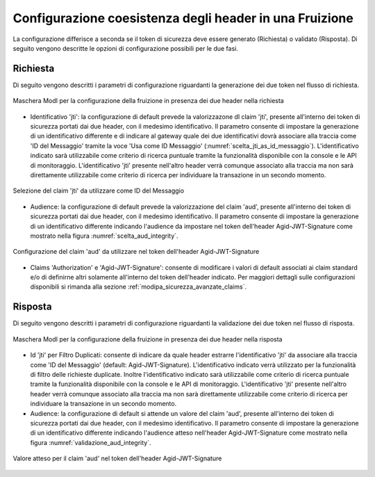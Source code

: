 .. _modipa_sicurezza_avanzate_header_contemporaneita_fruizione:

Configurazione coesistenza degli header in una Fruizione
------------------------------------------------------------------------------------------------

La configurazione differisce a seconda se il token di sicurezza deve essere generato (Richiesta) o validato (Risposta). Di seguito vengono descritte le opzioni di configurazione possibili per le due fasi.

Richiesta
^^^^^^^^^^^^^^

Di seguito vengono descritti i parametri di configurazione riguardanti la generazione dei due token nel flusso di richiesta.

.. figure:: ../../../../_figure_console/contemporaneita_fruizione_richiesta.png
    :scale: 70%
    :align: center
    :name: contemporaneita_fruizione_richiesta

    Maschera ModI per la configurazione della fruizione in presenza dei due header nella richiesta

- Identificativo 'jti': la configurazione di default prevede la valorizzazone dl claim 'jti', presente all'interno dei token di sicurezza portati dai due header, con il medesimo identificativo. Il parametro consente di impostare la generazione di un identificativo differente e di indicare al gateway quale dei due identificativi dovrà associare alla traccia come 'ID del Messaggio' tramite la voce 'Usa come ID Messaggio' (:numref:`scelta_jti_as_id_messaggio`). L'identificativo indicato sarà utilizzabile come criterio di ricerca puntuale tramite la funzionalità disponibile con la console e le API di monitoraggio. L'identificativo 'jti' presente nell'altro header verrà comunque associato alla traccia ma non sarà direttamente utilizzabile come criterio di ricerca per individuare la transazione in un secondo momento.

.. figure:: ../../../../_figure_console/scelta_jti_as_id_messaggio.png
    :scale: 70%
    :align: center
    :name: scelta_jti_as_id_messaggio

    Selezione del claim 'jti' da utilizzare come ID del Messaggio

- Audience: la configurazione di default prevede la valorizzazione del claim 'aud', presente all'interno dei token di sicurezza portati dai due header, con il medesimo identificativo. Il parametro consente di impostare la generazione di un identificativo differente indicando l'audience da impostare nel token dell'header Agid-JWT-Signature come mostrato nella figura :numref:`scelta_aud_integrity`.

.. figure:: ../../../../_figure_console/scelta_aud_integrity.png
    :scale: 70%
    :align: center
    :name: scelta_aud_integrity

    Configurazione del claim 'aud' da utilizzare nel token dell'header Agid-JWT-Signature

- Claims 'Authorization' e 'Agid-JWT-Signature': consente di modificare i valori di default associati ai claim standard e/o di definirne altri solamente all'interno del token dell'header indicato. Per maggiori dettagli sulle configurazioni disponibili si rimanda alla sezione :ref:`modipa_sicurezza_avanzate_claims`.


Risposta
^^^^^^^^^^^^^^

Di seguito vengono descritti i parametri di configurazione riguardanti la validazione dei due token nel flusso di risposta.

.. figure:: ../../../../_figure_console/contemporaneita_fruizione_risposta.png
    :scale: 70%
    :align: center
    :name: contemporaneita_fruizione_risposta

    Maschera ModI per la configurazione della fruizione in presenza dei due header nella risposta

- Id 'jti' per Filtro Duplicati: consente di indicare da quale header estrarre l'identificativo 'jti' da associare alla traccia come 'ID del Messaggio' (default: Agid-JWT-Signature). L'identificativo indicato verrà utilizzato per la funzionalità di filtro delle richieste duplicate. Inoltre l'identificativo indicato sarà utilizzabile come criterio di ricerca puntuale tramite la funzionalità disponibile con la console e le API di monitoraggio. L'identificativo 'jti' presente nell'altro header verrà comunque associato alla traccia ma non sarà direttamente utilizzabile come criterio di ricerca per individuare la transazione in un secondo momento.

- Audience: la configurazione di default si attende un valore del claim 'aud', presente all'interno dei token di sicurezza portati dai due header, con il medesimo identificativo. Il parametro consente di impostare la generazione di un identificativo differente indicando l'audience atteso nell'header Agid-JWT-Signature come mostrato nella figura :numref:`validazione_aud_integrity`.

.. figure:: ../../../../_figure_console/validazione_aud_integrity.png
    :scale: 70%
    :align: center
    :name: validazione_aud_integrity

    Valore atteso per il claim 'aud' nel token dell'header Agid-JWT-Signature



